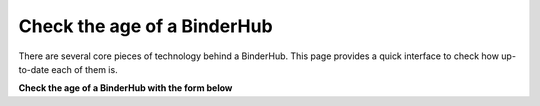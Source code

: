 ============================
Check the age of a BinderHub
============================

There are several core pieces of technology behind a BinderHub. This page
provides a quick interface to check how up-to-date each of them is.

**Check the age of a BinderHub with the form below**

.. raw:: html

   <link rel="stylesheet" href="https://unpkg.com/purecss@1.0.0/build/pure-min.css" integrity="sha384-nn4HPE8lTHyVtfCBi5yW9d20FjT8BJwUXyWZT9InLYax14RDjBj46LmSztkmNP9w" crossorigin="anonymous">
   <style>
   input#checkAgeButton {
    font-size: 1rem;
    line-height: 1.5;
    background-color: #477dca;
    border-radius: 3px;
    border: none;
    color: white;
    display: inline-block;
    font-weight: 700;
    padding: 6px 18px;
    margin-top: 1em;
    text-decoration: none
   }

   div.version_text {
     font-weight: bolder;
   }

   div.version_text span.empty {
     color: grey;
   }
   div.version_text span.fail {
     color: red;
   }
   div.version_text span.success {
     color: green;
   }
   </style>

   <form id="badgeform" class="pure-form">
      <input type="text" class="pure-input-1-4" id="binderhuburl" placeholder="BinderHub URL">
      <input type="button" id="checkAgeButton" onclick="checkAge()" value="Check Age" />
   </form>

   <hr />

   <div class="version_text" id="binderhubversiontext">BinderHub version: <span class="empty">Fill in the box then click "check age"</span></div>
   <div class="version_text" id="repo2dockerversiontext">repo2docker version: <span class="empty">Fill in the box then click "check age"</span></div>

   <script>
   // commit data
   var response_data = {};
   var bhub_resp = $.get("https://api.github.com/repos/jupyterhub/binderhub/commits", (data) => {
     response_data['bhub_json'] = data;
     console.log("got binderhub commit data");
   });
   var r2d_resp = $.getJSON("https://api.github.com/repos/jupyter/repo2docker/commits", (data) => {
     response_data['r2d_json'] = data;
     console.log("got repo2docker commit data");
   });
   
   function findCommitFromSHA(commits, sha) {
    for (ii=0; ii < commits.length; ii++) {
      var this_commit = commits[ii]
      var this_sha = this_commit['sha'];
      search = this_sha.indexOf(sha.substr(1));  // A hack because there seems to be a bug w/ the SHA
      if (search != -1) {
          var chosen_commit = this_commit
          return chosen_commit
      } 
    }
   };

   function findCommitAge(commit) {
      return Date.parse(commit['commit']['author']['date']);
   };

   function milliToDays(milli) {
      return milli / 1000 / 60 / 60 / 24;
   }

   function checkAge() {
       // Variables
       var repo2docker_div = document.querySelectorAll('div#repo2dockerversiontext span')[0];
       var binderhub_div = document.querySelectorAll('div#binderhubversiontext span')[0];

       // Build the new badge link
       var url = document.getElementById("binderhuburl").value;
       if (!url.startsWith('http')) {
          url = "https://" + url;
       }

       // Get the versions for this BinderHub
       var url=`${url}/versions`;
       var resp = $.get(url);
       resp.done((versions, status) => {
            console.log(status);

            // Load the commit data
            var bhub_commits = response_data['bhub_json'];
            var r2d_commits = response_data['r2d_json'];
            var r2d_latest_date = findCommitAge(r2d_commits[0]);
            var bhub_latest_date = findCommitAge(bhub_commits[0]);

            // Versions will be a JSON response
            bhub_version = versions['binderhub'];
            r2d_version = versions['builder'];
            console.log(versions)
            
            // Find the commit for this version and parse its age
            bhub_commit_part = bhub_version.split('.')[3]
            r2d_commit_part = r2d_version.split(':')[1]
            var r2d_this_commit = findCommitFromSHA(r2d_commits, r2d_commit_part);
            var bhub_this_commit = findCommitFromSHA(bhub_commits, bhub_commit_part);
            var r2d_this_commit_age = findCommitAge(r2d_this_commit);
            var bhub_this_commit_age = findCommitAge(bhub_this_commit);

            // Convert age to days from milliseconds
            var bhub_age = parseInt(milliToDays(bhub_latest_date - bhub_this_commit_age));
            var r2d_age = parseInt(milliToDays(r2d_latest_date - r2d_this_commit_age));
            
            // Update the rST
            repo2docker_div.setAttribute('class', 'success')
            binderhub_div.setAttribute('class', 'success')
            binderhub_div.textContent = `${bhub_version}`
            repo2docker_div.textContent = `${r2d_version}`
       });

       resp.fail(() => {
         binderhub_div.setAttribute('class', 'fail')
         repo2docker_div.setAttribute('class', 'fail')
         binderhub_div.textContent = "BinderHub URL not correct! Please check your URL."
         repo2docker_div.textContent = "BinderHub URL not correct! Please check your URL."
       });
   }
   </script>
